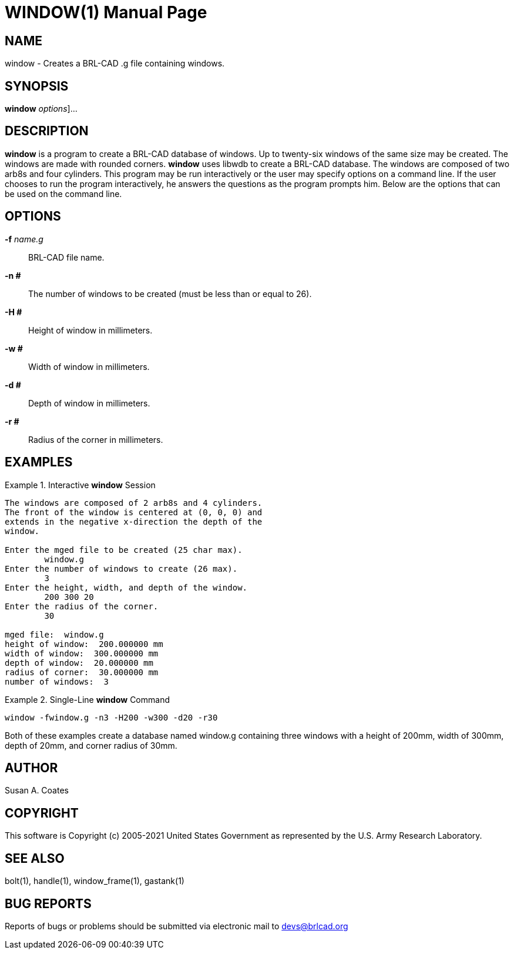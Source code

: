 = WINDOW(1)
BRL-CAD Team
:doctype: manpage
:man manual: BRL-CAD User Commands
:man source: BRL-CAD
:page-layout: base

== NAME

window - 
    Creates a BRL-CAD .g file containing windows.
  

== SYNOPSIS

*[cmd]#window#*  [[rep]_options_]...

== DESCRIPTION

*[cmd]#window#*  is a program to create a BRL-CAD database of windows.  Up to twenty-six windows of the same size may be created.  The windows are made with rounded corners. *[cmd]#window#*  uses libwdb to create a BRL-CAD database.  The windows are composed of two arb8s and four cylinders.   This program may be run interactively or the user may specify options on a command line.  If the user chooses to run the program interactively, he answers the questions as the program prompts him.  Below are the options that can be used on the command line. 

== OPTIONS

*[opt]#-f#* [rep]_name.g_ ::
BRL-CAD file name. 

*[opt]#-n ##* ::
The number of windows to be created (must be less than or equal to 26). 

*[opt]#-H ##* ::
Height of window in millimeters. 

*[opt]#-w ##* ::
Width of window in millimeters. 

*[opt]#-d ##* ::
Depth of window in millimeters. 

*[opt]#-r ##* ::
Radius of the corner in millimeters. 

== EXAMPLES

.Interactive *[cmd]#window#*  Session
====


....

The windows are composed of 2 arb8s and 4 cylinders.
The front of the window is centered at (0, 0, 0) and
extends in the negative x-direction the depth of the
window.

Enter the mged file to be created (25 char max).
	window.g
Enter the number of windows to create (26 max).
	3
Enter the height, width, and depth of the window.
	200 300 20
Enter the radius of the corner.
	30

mged file:  window.g
height of window:  200.000000 mm
width of window:  300.000000 mm
depth of window:  20.000000 mm
radius of corner:  30.000000 mm
number of windows:  3
....
====

.Single-Line *[cmd]#window#*  Command
====
[ui]`window -fwindow.g -n3 -H200 -w300 -d20 -r30` 
====

Both of these examples create a database named window.g containing three windows with a height of 200mm, width of 300mm, depth of 20mm, and corner radius of 30mm. 

== AUTHOR

Susan A. Coates

== COPYRIGHT

This software is Copyright (c) 2005-2021 United States Government as represented by the U.S. Army Research Laboratory. 

== SEE ALSO

bolt(1), handle(1), window_frame(1), gastank(1) 

== BUG REPORTS

Reports of bugs or problems should be submitted via electronic mail to mailto:devs@brlcad.org[]